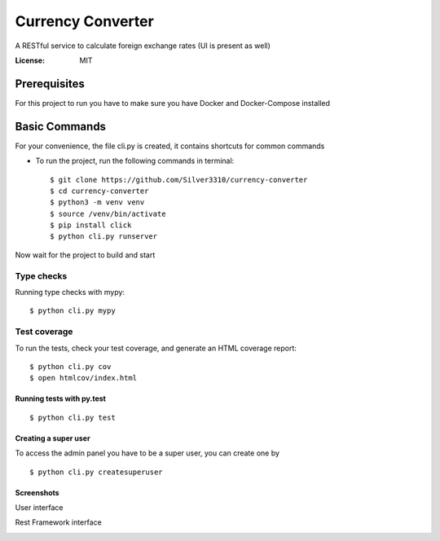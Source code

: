Currency Converter
==================

A RESTful service to calculate foreign exchange rates (UI is present as well)

.. image:: https://img.shields.io/badge/built%20with-Cookiecutter%20Django-ff69b4.svg
     :target: https://github.com/pydanny/cookiecutter-django/
     :alt: Built with Cookiecutter Django

:License: MIT


Prerequisites
-------------
For this project to run you have to make sure you have Docker and Docker-Compose installed


Basic Commands
--------------
For your convenience, the file cli.py is created, it contains shortcuts for common commands

* To run the project, run the following commands in terminal::

    $ git clone https://github.com/Silver3310/currency-converter
    $ cd currency-converter
    $ python3 -m venv venv
    $ source /venv/bin/activate
    $ pip install click
    $ python cli.py runserver

Now wait for the project to build and start

Type checks
^^^^^^^^^^^

Running type checks with mypy:

::

  $ python cli.py mypy

Test coverage
^^^^^^^^^^^^^

To run the tests, check your test coverage, and generate an HTML coverage report::

    $ python cli.py cov
    $ open htmlcov/index.html

Running tests with py.test
~~~~~~~~~~~~~~~~~~~~~~~~~~

::

  $ python cli.py test


Creating a super user
~~~~~~~~~~~~~~~~~~~~~~~~~~

To access the admin panel you have to be a super user, you can create one by
::

  $ python cli.py createsuperuser

Screenshots
~~~~~~~~~~~~~~~~~~~~~~~~~~

User interface

.. image:: https://sun4-16.userapi.com/5kvCfkkBy3pehmczejnr8TY6TjLv4Z0Y_x6epQ/IMgn4dPMxxE.jpg

Rest Framework interface

.. image:: https://sun4-15.userapi.com/4GdFMDfyYzlnGbOr-yZ8wVzFyA9iVZBOxmhv3A/baUpBs2ibyI.jpg

